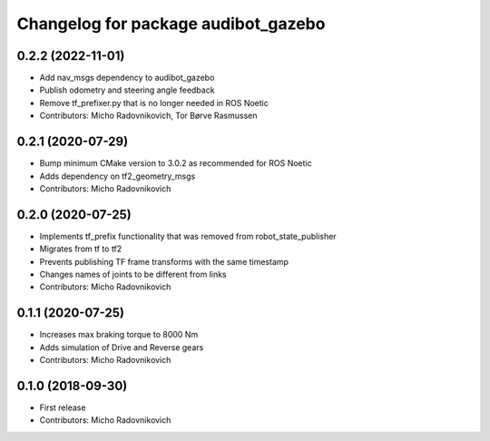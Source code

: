 ^^^^^^^^^^^^^^^^^^^^^^^^^^^^^^^^^^^^
Changelog for package audibot_gazebo
^^^^^^^^^^^^^^^^^^^^^^^^^^^^^^^^^^^^

0.2.2 (2022-11-01)
------------------
* Add nav_msgs dependency to audibot_gazebo
* Publish odometry and steering angle feedback
* Remove tf_prefixer.py that is no longer needed in ROS Noetic
* Contributors: Micho Radovnikovich, Tor Børve Rasmussen

0.2.1 (2020-07-29)
------------------
* Bump minimum CMake version to 3.0.2 as recommended for ROS Noetic
* Adds dependency on tf2_geometry_msgs
* Contributors: Micho Radovnikovich

0.2.0 (2020-07-25)
------------------
* Implements tf_prefix functionality that was removed from robot_state_publisher
* Migrates from tf to tf2
* Prevents publishing TF frame transforms with the same timestamp
* Changes names of joints to be different from links
* Contributors: Micho Radovnikovich

0.1.1 (2020-07-25)
------------------
* Increases max braking torque to 8000 Nm
* Adds simulation of Drive and Reverse gears
* Contributors: Micho Radovnikovich

0.1.0 (2018-09-30)
------------------
* First release
* Contributors: Micho Radovnikovich
